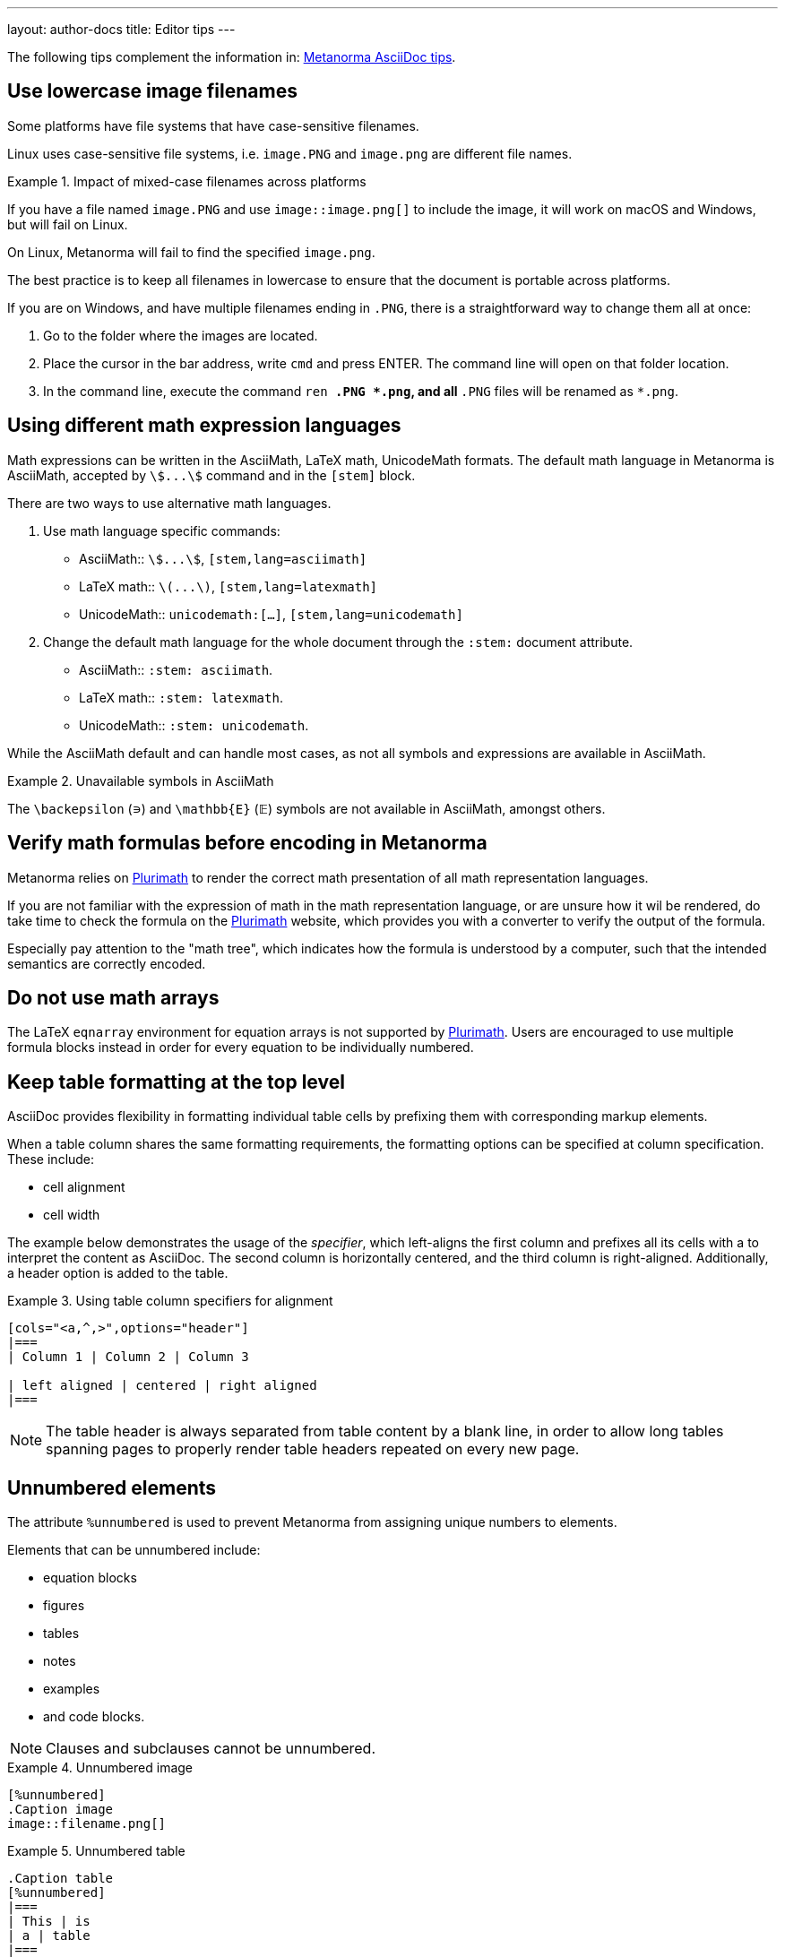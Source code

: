 ---
layout: author-docs
title: Editor tips
---

The following tips complement the information in:
link:/author/ref/asciidoc-tips/[Metanorma AsciiDoc tips].

== Use lowercase image filenames

Some platforms have file systems that have case-sensitive filenames.

Linux uses case-sensitive file systems, i.e. `image.PNG` and `image.png` are
different file names.

.Impact of mixed-case filenames across platforms
[example]
====
If you have a file named `image.PNG` and use `image::image.png[]`
to include the image, it will work on macOS and Windows, but will fail on Linux.

On Linux, Metanorma will fail to find the specified `image.png`.
====

The best practice is to keep all filenames in lowercase to ensure that the
document is portable across platforms.


If you are on Windows, and have multiple filenames ending in `.PNG`, there is a
straightforward way to change them all at once:

. Go to the folder where the images are located.

. Place the cursor in the bar address, write `cmd` and press ENTER. The command
line will open on that folder location.

. In the command line, execute the command `ren *.PNG *.png`, and all `*.PNG`
files will be renamed as `*.png`.


== Using different math expression languages

Math expressions can be written in the AsciiMath, LaTeX math, UnicodeMath
formats. The default math language in Metanorma is AsciiMath,
accepted by `stem:[...]` command and in the `[stem]` block.

There are two ways to use alternative math languages.

. Use math language specific commands:

** AsciiMath:: `asciimath:[...]`, `[stem,lang=asciimath]`
** LaTeX math:: `latexmath:[...]`, `[stem,lang=latexmath]`
** UnicodeMath:: `unicodemath:[...]`, `[stem,lang=unicodemath]`

. Change the default math language for the whole document through the `:stem:`
document attribute.

* AsciiMath:: `:stem: asciimath`.
* LaTeX math:: `:stem: latexmath`.
* UnicodeMath:: `:stem: unicodemath`.


While the AsciiMath default and can handle most cases, as not all symbols and
expressions are available in AsciiMath.

.Unavailable symbols in AsciiMath
[example]
====
The `\backepsilon` (∍) and `\mathbb{E}` (𝔼) symbols are not available in
AsciiMath, amongst others.
====

== Verify math formulas before encoding in Metanorma

Metanorma relies on https://www.plurimath.org[Plurimath] to render the correct
math presentation of all math representation languages.

If you are not familiar with the expression of math in the math representation
language, or are unsure how it wil be rendered, do take time to check
the formula on the https://www.plurimath.org[Plurimath] website, which provides
you with a converter to verify the output of the formula.

Especially pay attention to the "math tree", which indicates how the formula
is understood by a computer, such that the intended semantics are correctly
encoded.


== Do not use math arrays

The LaTeX `eqnarray` environment for equation arrays is not supported by
https://github.com/plurimath/plurimath[Plurimath]. Users are encouraged to use
multiple formula blocks instead in order for every equation to be individually
numbered.


// TODO: re-write the text below to use Plurimath CLI software instead, when it's ready:
// https://github.com/plurimath/plurimath/issues/204
////
If you want to know if an equation will pass, try this:

`math.lxml`
[source,latex]
----
V = \frac{1}{2} \: {\bf u}^t \:
            \int_{surface} \: {B'}^t \: D' \: B' \: ds
               \; {\bf u}
----

Run:

[source,sh]
----
cat math.lxml | latexmlmath -
----
////

== Keep table formatting at the top level

AsciiDoc provides flexibility in formatting individual table cells by prefixing
them with corresponding markup elements.

When a table column shares the same formatting requirements,
the formatting options can be specified at column specification. These include:

* cell alignment
* cell width

The example below demonstrates the usage of the _specifier_, which left-aligns
the first column and prefixes all its cells with a to interpret the content as
AsciiDoc. The second column is horizontally centered, and the third column is
right-aligned. Additionally, a header option is added to the table.

.Using table column specifiers for alignment
====
[source,asciidoc]
----
[cols="<a,^,>",options="header"]
|===
| Column 1 | Column 2 | Column 3

| left aligned | centered | right aligned
|===
----
====

NOTE: The table header is always separated from table content by a blank line,
in order to allow long tables spanning pages to properly render table headers
repeated on every new page.

== Unnumbered elements

The attribute `%unnumbered` is used to prevent Metanorma from assigning unique
numbers to elements.

Elements that can be unnumbered include:

* equation blocks
* figures
* tables
* notes
* examples
* and code blocks.

NOTE: Clauses and subclauses cannot be unnumbered.

.Unnumbered image
====
[source,adoc]
----
[%unnumbered]
.Caption image
image::filename.png[]
----
====

.Unnumbered table
====
[source,adoc]
----
.Caption table
[%unnumbered]
|===
| This | is
| a | table
|===
----
====

.Unnumbered formula
====
[source,adoc]
----
[stem%unnumbered]
++++
y = x^2
++++
----
====


== Removing title from sections and subsections

To remove section and subsection titles, use the sequence `\{blank}` as its
title.

.Untitled section headings
====
[source,adoc]
----
//Blank section
== {blank}
Text

//Blank subsection
=== {blank}
Text
----
====



== Escaping control characters

AsciiDoc uses certain control characters to denote formatting and structure.

To render these control characters literally, the backslash (`\`) character can
be used to "escape" them.

However, there are cases where the standard backslash escaping approach does not
work as expected, due to the inherent ambiguity of the AsciiDoc syntax.

For instance, if you want to display a double hyphen `--` instead of an em-dash
`—`, the backslash method (`\--`) will not achieve the desired result.

In such situations, you can use the _Zero Width Non Joiner_ entity `\&#x200c;`
to obtain the correct output. The formatted double hyphen would appear as
`-\&#x200c;-`.

Generally, authors should first attempt to escape characters using the
backslash, and if that proves ineffective, resort to using the `\&#x200c;`
entity instead.

== Proper usage of normative references

The _Normative references_ clause in Metanorma documents is a specific section
reserved for citing external sources that are considered authoritative for the
content.

It is important to note that the use of numeric references (e.g.,
`[[[netcdf,1]]]`) is not permitted within this section.

If a reference cannot be automatically fetched using a standard identifier as
the reference tag, authors should use alternative textual descriptions to
identify the source.

.Using alternative textual descriptions in the bibliography
[example]
====
[source,adoc]
----
[bibliography]
== Normative references

* [[[netcdf,LLNL NetCDF CF Metadata Conventions]]],
span:title[NetCDF CF Metadata Conventions].
span:organization[Lawrence Livermore National Laboratory].
span:uri:citation[http://cfconventions.org/]
----
====

Numeric references are only permitted within the _Bibliography_ clause, which
can include both generic and standard references.

Failure to adhere to this convention may result in compilation errors or
incorrect document generation, depending on the specific AsciiDoc flavor being
used (e.g., OGC). Authors are encouraged to consult the Metanorma documentation
for more information on composing references and bibliographies in AsciiDoc.

For more information about composing references and bibliography,
see: link:/author/topics/sections/bibliography/[Bibliography]
